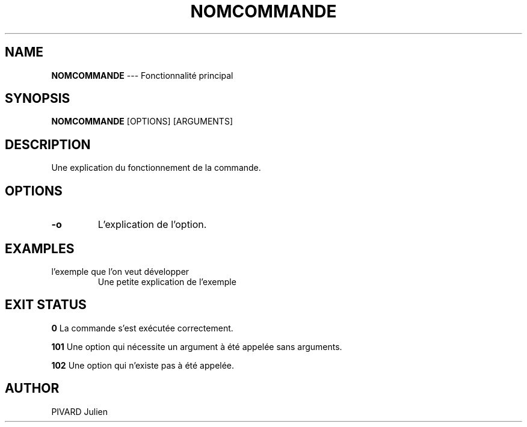 .TH "NOMCOMMANDE" 1 "13 Avril 2015" "version 1.0" "USER COMMANDS"

.SH NAME
.B NOMCOMMANDE
\-\-\-
Fonctionnalité principal

.SH SYNOPSIS
.\" Structure globale de la commande
.B NOMCOMMANDE
[OPTIONS] [ARGUMENTS]

.SH DESCRIPTION
.PP
Une explication du fonctionnement de la commande.

.SH OPTIONS
.TP
.B \-o
L'explication de l'option.

.SH EXAMPLES
.TP
.EX
l'exemple que l'on veut développer
.EE
Une petite explication de l'exemple

.SH EXIT STATUS
.B 0
La commande s'est exécutée correctement.

.B 101
Une option qui nécessite un argument à été appelée sans arguments.

.B 102
Une option qui n'existe pas à été appelée.

.SH AUTHOR
PIVARD Julien
